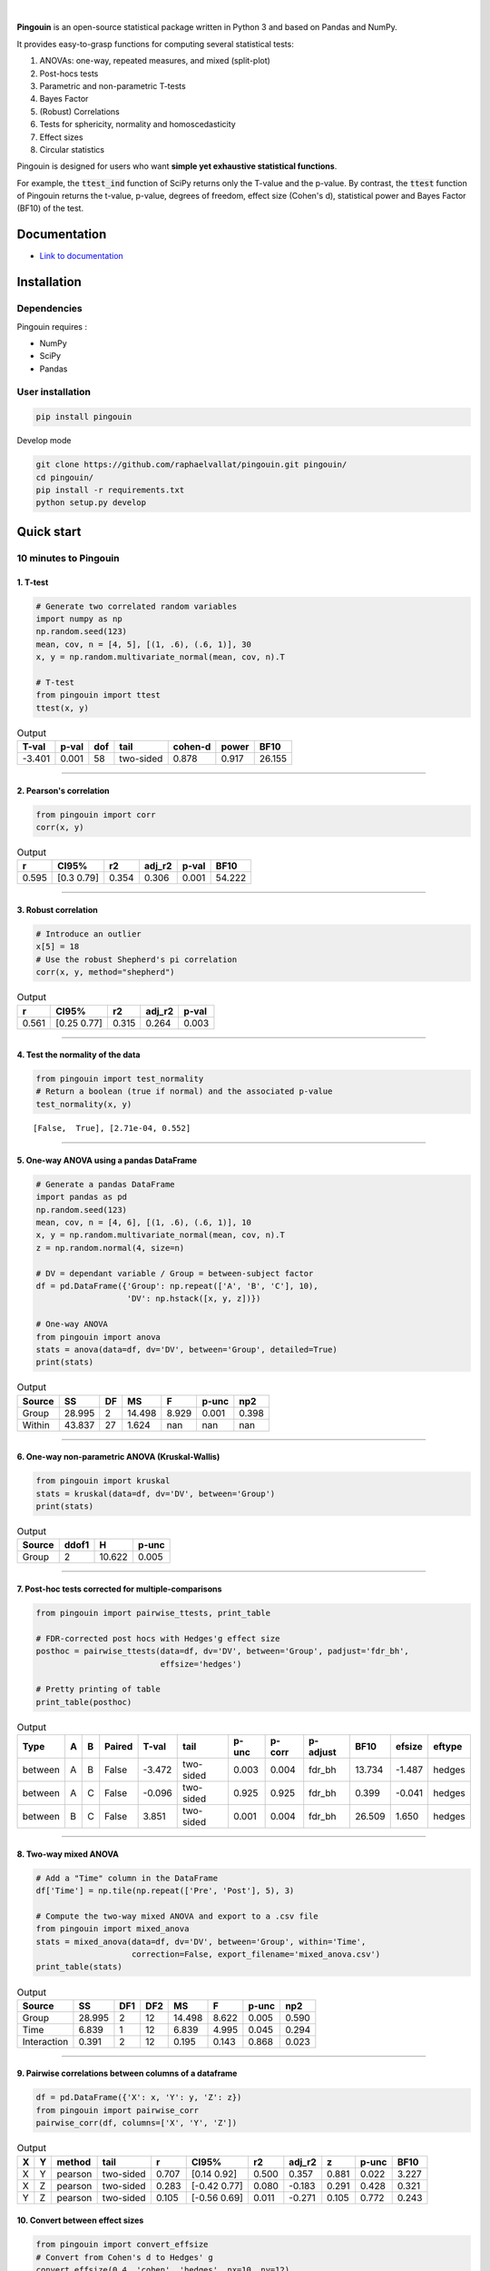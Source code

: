.. -*- mode: rst -*-

|

.. image:: https://badge.fury.io/py/pingouin.svg
  :target: https://badge.fury.io/py/pingouin

.. image:: https://img.shields.io/github/license/raphaelvallat/pingouin.svg
  :target: https://github.com/raphaelvallat/pingouin/blob/master/LICENSE

.. image:: https://travis-ci.org/raphaelvallat/pingouin.svg?branch=master
    :target: https://travis-ci.org/raphaelvallat/pingouin

.. image:: https://ci.appveyor.com/api/projects/status/v7fhavoqj8ig1bs2?svg=true
    :target: https://ci.appveyor.com/project/raphaelvallat/pingouin

.. image:: https://codecov.io/gh/raphaelvallat/pingouin/branch/master/graph/badge.svg
    :target: https://codecov.io/gh/raphaelvallat/pingouin



.. figure::  https://github.com/raphaelvallat/pingouin/blob/master/docs/pictures/logo_pingouin.png
   :align:   center


**Pingouin** is an open-source statistical package written in Python 3 and based on Pandas and NumPy.

It provides easy-to-grasp functions for computing several statistical tests:

1. ANOVAs: one-way, repeated measures, and mixed (split-plot)

2. Post-hocs tests

3. Parametric and non-parametric T-tests

4. Bayes Factor

5. (Robust) Correlations

6. Tests for sphericity, normality and homoscedasticity

7. Effect sizes

8. Circular statistics

Pingouin is designed for users who want **simple yet exhaustive statistical functions**.

For example, the :code:`ttest_ind` function of SciPy returns only the T-value and the p-value. By contrast,
the :code:`ttest` function of Pingouin returns the t-value, p-value, degrees of freedom, effect size (Cohen's d), statistical power and Bayes Factor (BF10) of the test.


Documentation
=============

- `Link to documentation <https://raphaelvallat.github.io/pingouin/build/html/index.html>`_

Installation
============

Dependencies
------------

Pingouin requires :

* NumPy
* SciPy
* Pandas

User installation
-----------------

.. code-block:: shell

  pip install pingouin

Develop mode

.. code-block:: shell

  git clone https://github.com/raphaelvallat/pingouin.git pingouin/
  cd pingouin/
  pip install -r requirements.txt
  python setup.py develop

Quick start
============

10 minutes to Pingouin
----------------------

1. T-test
#########

.. code-block:: python

  # Generate two correlated random variables
  import numpy as np
  np.random.seed(123)
  mean, cov, n = [4, 5], [(1, .6), (.6, 1)], 30
  x, y = np.random.multivariate_normal(mean, cov, n).T

  # T-test
  from pingouin import ttest
  ttest(x, y)

.. table:: Output
   :widths: auto

   =======  =======  =====  =========  =========  =======  ======
     T-val    p-val    dof  tail         cohen-d    power    BF10
   =======  =======  =====  =========  =========  =======  ======
    -3.401    0.001     58  two-sided      0.878    0.917  26.155
   =======  =======  =====  =========  =========  =======  ======

------------

2. Pearson's correlation
########################

.. code-block:: python

  from pingouin import corr
  corr(x, y)

.. table:: Output
   :widths: auto

   =====  ===========  =====  ========  =======  ======
       r  CI95%           r2    adj_r2    p-val    BF10
   =====  ===========  =====  ========  =======  ======
   0.595  [0.3  0.79]  0.354     0.306    0.001  54.222
   =====  ===========  =====  ========  =======  ======

------------

3. Robust correlation
#####################

.. code-block:: python

  # Introduce an outlier
  x[5] = 18
  # Use the robust Shepherd's pi correlation
  corr(x, y, method="shepherd")

.. table:: Output
   :widths: auto

   =====  ===========  =====  ========  =======
       r  CI95%           r2    adj_r2    p-val
   =====  ===========  =====  ========  =======
   0.561  [0.25 0.77]  0.315     0.264    0.003
   =====  ===========  =====  ========  =======

------------

4. Test the normality of the data
#################################

.. code-block:: python

   from pingouin import test_normality
   # Return a boolean (true if normal) and the associated p-value
   test_normality(x, y)

.. parsed-literal::

   [False,  True], [2.71e-04, 0.552]

------------

5. One-way ANOVA using a pandas DataFrame
#########################################

.. code-block:: python

  # Generate a pandas DataFrame
  import pandas as pd
  np.random.seed(123)
  mean, cov, n = [4, 6], [(1, .6), (.6, 1)], 10
  x, y = np.random.multivariate_normal(mean, cov, n).T
  z = np.random.normal(4, size=n)

  # DV = dependant variable / Group = between-subject factor
  df = pd.DataFrame({'Group': np.repeat(['A', 'B', 'C'], 10),
                     'DV': np.hstack([x, y, z])})

  # One-way ANOVA
  from pingouin import anova
  stats = anova(data=df, dv='DV', between='Group', detailed=True)
  print(stats)

.. table:: Output
  :widths: auto

  ========  ======  ====  ======  =======  =======  =======
  Source        SS    DF      MS        F    p-unc      np2
  ========  ======  ====  ======  =======  =======  =======
  Group     28.995     2  14.498    8.929    0.001    0.398
  Within    43.837    27   1.624  nan      nan      nan
  ========  ======  ====  ======  =======  =======  =======

------------

6. One-way non-parametric ANOVA (Kruskal-Wallis)
################################################

.. code-block:: python

  from pingouin import kruskal
  stats = kruskal(data=df, dv='DV', between='Group')
  print(stats)

.. table:: Output
  :widths: auto

  ========  =======  ======  =======
  Source      ddof1       H    p-unc
  ========  =======  ======  =======
  Group           2  10.622    0.005
  ========  =======  ======  =======

------------

7. Post-hoc tests corrected for multiple-comparisons
####################################################

.. code-block:: python

  from pingouin import pairwise_ttests, print_table

  # FDR-corrected post hocs with Hedges'g effect size
  posthoc = pairwise_ttests(data=df, dv='DV', between='Group', padjust='fdr_bh',
                            effsize='hedges')

  # Pretty printing of table
  print_table(posthoc)

.. table:: Output
  :widths: auto

  =======  ===  ===  ========  =======  =========  =======  ========  ==========  ======  ========  ========
  Type     A    B    Paired      T-val  tail         p-unc    p-corr  p-adjust      BF10    efsize  eftype
  =======  ===  ===  ========  =======  =========  =======  ========  ==========  ======  ========  ========
  between  A    B    False      -3.472  two-sided    0.003     0.004  fdr_bh      13.734    -1.487  hedges
  between  A    C    False      -0.096  two-sided    0.925     0.925  fdr_bh       0.399    -0.041  hedges
  between  B    C    False       3.851  two-sided    0.001     0.004  fdr_bh      26.509     1.650  hedges
  =======  ===  ===  ========  =======  =========  =======  ========  ==========  ======  ========  ========

------------

8. Two-way mixed ANOVA
######################

.. code-block:: python

  # Add a "Time" column in the DataFrame
  df['Time'] = np.tile(np.repeat(['Pre', 'Post'], 5), 3)

  # Compute the two-way mixed ANOVA and export to a .csv file
  from pingouin import mixed_anova
  stats = mixed_anova(data=df, dv='DV', between='Group', within='Time',
                      correction=False, export_filename='mixed_anova.csv')
  print_table(stats)

.. table:: Output
  :widths: auto

  ===========  ======  =====  =====  ======  =====  =======  =====
  Source           SS    DF1    DF2      MS      F    p-unc    np2
  ===========  ======  =====  =====  ======  =====  =======  =====
  Group        28.995      2     12  14.498  8.622    0.005  0.590
  Time          6.839      1     12   6.839  4.995    0.045  0.294
  Interaction   0.391      2     12   0.195  0.143    0.868  0.023
  ===========  ======  =====  =====  ======  =====  =======  =====

------------

9. Pairwise correlations between columns of a dataframe
#######################################################

.. code-block:: python

    df = pd.DataFrame({'X': x, 'Y': y, 'Z': z})
    from pingouin import pairwise_corr
    pairwise_corr(df, columns=['X', 'Y', 'Z'])

.. table:: Output
  :widths: auto

  ===  ===  ========  =========  =====  =============  =====  ========  =====  =======  ======
  X    Y    method    tail           r  CI95%             r2    adj_r2      z    p-unc    BF10
  ===  ===  ========  =========  =====  =============  =====  ========  =====  =======  ======
  X    Y    pearson   two-sided  0.707  [0.14 0.92]    0.500     0.357  0.881    0.022   3.227
  X    Z    pearson   two-sided  0.283  [-0.42  0.77]  0.080    -0.183  0.291    0.428   0.321
  Y    Z    pearson   two-sided  0.105  [-0.56  0.69]  0.011    -0.271  0.105    0.772   0.243
  ===  ===  ========  =========  =====  =============  =====  ========  =====  =======  ======


10. Convert between effect sizes
################################

.. code-block:: python

    from pingouin import convert_effsize
    # Convert from Cohen's d to Hedges' g
    convert_effsize(0.4, 'cohen', 'hedges', nx=10, ny=12)

.. parsed-literal::

    0.384


Development
===========

To see the code or report a bug, please visit the `github repository <https://github.com/raphaelvallat/pingouin>`_.

Note that this program is provided with NO WARRANTY OF ANY KIND. If you can, always double check the results with another statistical software.

Author
======

* `Raphael Vallat <https://raphaelvallat.github.io>`_
